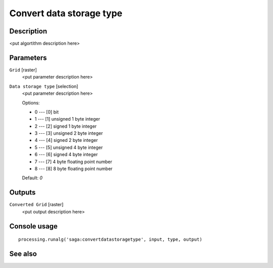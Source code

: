 Convert data storage type
=========================

Description
-----------

<put algortithm description here>

Parameters
----------

``Grid`` [raster]
  <put parameter description here>

``Data storage type`` [selection]
  <put parameter description here>

  Options:

  * 0 --- [0] bit
  * 1 --- [1] unsigned 1 byte integer
  * 2 --- [2] signed 1 byte integer
  * 3 --- [3] unsigned 2 byte integer
  * 4 --- [4] signed 2 byte integer
  * 5 --- [5] unsigned 4 byte integer
  * 6 --- [6] signed 4 byte integer
  * 7 --- [7] 4 byte floating point number
  * 8 --- [8] 8 byte floating point number

  Default: *0*

Outputs
-------

``Converted Grid`` [raster]
  <put output description here>

Console usage
-------------

::

  processing.runalg('saga:convertdatastoragetype', input, type, output)

See also
--------

